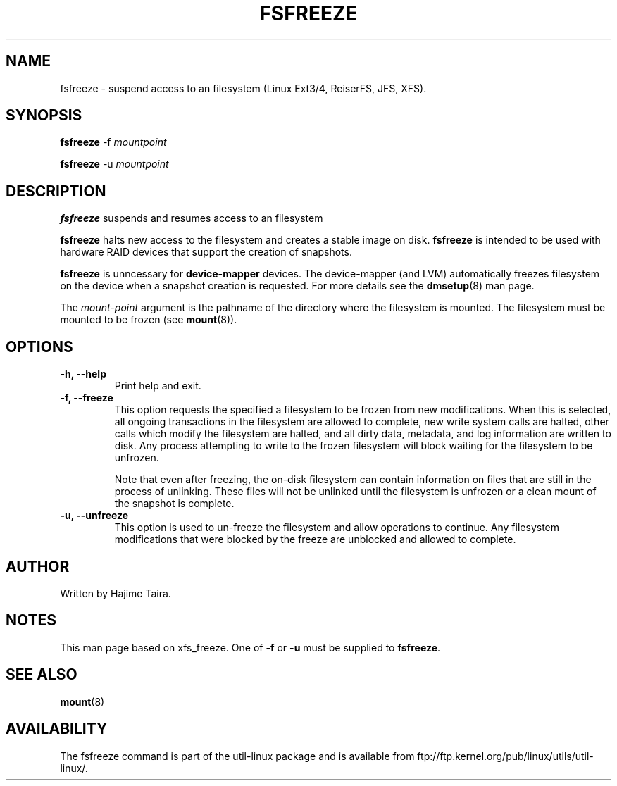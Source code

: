 .\" -*- nroff -*-
.TH FSFREEZE 8 "May 2010"
.SH NAME
fsfreeze \- suspend access to an filesystem (Linux Ext3/4, ReiserFS, JFS, XFS).
.SH SYNOPSIS
.B fsfreeze
.RB \-f
.I mountpoint

.B fsfreeze
.RB \-u
.I mountpoint

.SH DESCRIPTION
.B fsfreeze
suspends and resumes access to an filesystem
.PP
.B fsfreeze
halts new access to the filesystem and creates a stable image on disk.
.B fsfreeze
is intended to be used with hardware RAID devices that support the creation 
of snapshots.
.PP
.B fsfreeze
is unncessary for
.B device-mapper
devices. The device-mapper (and LVM)
automatically freezes filesystem on the device when a snapshot creation is requested.
For more details see the
.BR dmsetup (8)
man page.
.PP
The
.I mount-point
argument is the pathname of the directory where the filesystem
is mounted.
The filesystem must be mounted to be frozen (see
.BR mount (8)).
.SH OPTIONS
.IP "\fB\-h, \-\-help\fP"
Print help and exit.
.IP "\fB\-f, \-\-freeze\fP"
This option requests the specified a filesystem to be frozen from new
modifications.  When this is selected, all ongoing transactions in the
filesystem are allowed to complete, new write system calls are halted, other
calls which modify the filesystem are halted, and all dirty data, metadata, and
log information are written to disk.  Any process attempting to write to the
frozen filesystem will block waiting for the filesystem to be unfrozen.

Note that even after freezing, the on-disk filesystem can contain
information on files that are still in the process of unlinking.
These files will not be unlinked until the filesystem is unfrozen
or a clean mount of the snapshot is complete.
.IP "\fB\-u, \-\-unfreeze\fP
This option is used to un-freeze the filesystem and allow operations to
continue.  Any filesystem modifications that were blocked by the freeze are
unblocked and allowed to complete.
.SH AUTHOR
.PP
Written by Hajime Taira.
.SH NOTES
.PP
This man page based on xfs_freeze.
One of
.B \-f
or
.B \-u
must be supplied to
.BR fsfreeze .
.SH SEE ALSO
.BR mount (8)
.SH AVAILABILITY
The fsfreeze command is part of the util-linux package and is available from
ftp://ftp.kernel.org/pub/linux/utils/util-linux/.

